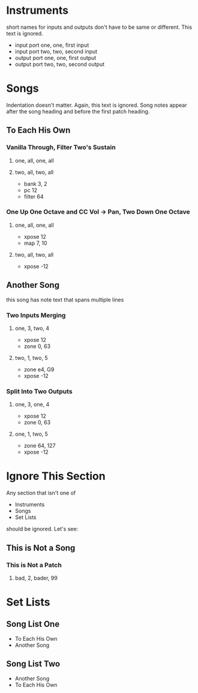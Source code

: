 * Instruments

short names for inputs and outputs don't have to be same or different. This
text is ignored.

- input port one, one, first input
- input port two, two, second input
- output port one, one, first output
- output port two, two, second output

* Songs

Indentation doesn't matter. Again, this text is ignored. Song notes appear
after the song heading and before the first patch heading.

** To Each His Own

*** Vanilla Through, Filter Two's Sustain
**** one, all, one, all
**** two, all, two, all

     - bank 3, 2
     - pc 12
     - filter 64

*** One Up One Octave and CC Vol -> Pan, Two Down One Octave
**** one, all, one, all
     - xpose 12
     - map 7, 10
**** two, all, two, all
     - xpose -12

** Another Song

this song has note text
that spans multiple lines

*** Two Inputs Merging
**** one, 3, two, 4
     - xpose 12
     - zone 0, 63
**** two, 1, two, 5
     - zone e4, G9
     - xpose -12

*** Split Into Two Outputs
**** one, 3, one, 4
     - xpose 12
     - zone 0, 63
**** one, 1, two, 5
     - zone 64, 127
     - xpose -12

* Ignore This Section

Any section that isn't one of
- Instruments
- Songs
- Set Lists
should be ignored. Let's see:

** This is Not a Song

*** This is Not a Patch
**** bad, 2, bader, 99

* Set Lists

** Song List One

- To Each His Own
- Another Song

** Song List Two

- Another Song
- To Each His Own

